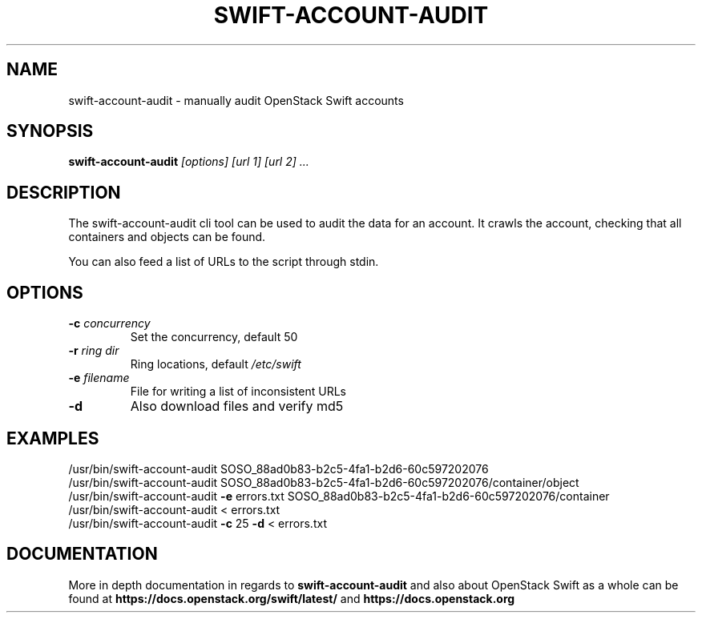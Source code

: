 .\"
.\" Copyright (c) 2016 OpenStack Foundation.
.\"
.\" Licensed under the Apache License, Version 2.0 (the "License");
.\" you may not use this file except in compliance with the License.
.\" You may obtain a copy of the License at
.\"
.\"    http://www.apache.org/licenses/LICENSE-2.0
.\"
.\" Unless required by applicable law or agreed to in writing, software
.\" distributed under the License is distributed on an "AS IS" BASIS,
.\" WITHOUT WARRANTIES OR CONDITIONS OF ANY KIND, either express or
.\" implied.
.\" See the License for the specific language governing permissions and
.\" limitations under the License.
.\"
.TH SWIFT-ACCOUNT-AUDIT "1" "August 2016" "OpenStack Swift"
.SH NAME
swift\-account\-audit \- manually audit OpenStack Swift accounts

.SH SYNOPSIS
.PP
.B swift\-account\-audit\/
\fI[options]\fR \fI[url 1]\fR \fI[url 2]\fR \fI...\fR

.SH DESCRIPTION
.PP
The swift-account-audit cli tool can be used to audit the data for an account.
It crawls the account, checking that all containers and objects can be found.

You can also feed a list of URLs to the script through stdin.

.SH OPTIONS
.TP
\fB\-c\fR \fIconcurrency\fR
Set the concurrency, default 50
.TP
\fB\-r\fR \fIring dir\fR
Ring locations, default \fI/etc/swift\fR
.TP
\fB\-e\fR \fIfilename\fR
File for writing a list of inconsistent URLs
.TP
\fB\-d\fR
Also download files and verify md5

.SH EXAMPLES
.nf
/usr/bin/swift\-account\-audit\/ SOSO_88ad0b83\-b2c5\-4fa1\-b2d6\-60c597202076
/usr/bin/swift\-account\-audit\/ SOSO_88ad0b83\-b2c5\-4fa1\-b2d6\-60c597202076/container/object
/usr/bin/swift\-account\-audit\/ \fB\-e\fR errors.txt SOSO_88ad0b83\-b2c5\-4fa1\-b2d6\-60c597202076/container
/usr/bin/swift\-account\-audit\/ < errors.txt
/usr/bin/swift\-account\-audit\/ \fB\-c\fR 25 \fB\-d\fR < errors.txt
.fi

.SH DOCUMENTATION
.LP
More in depth documentation in regards to
.BI swift\-account\-audit
and also about OpenStack Swift as a whole can be found at
.BI https://docs.openstack.org/swift/latest/
and
.BI https://docs.openstack.org
